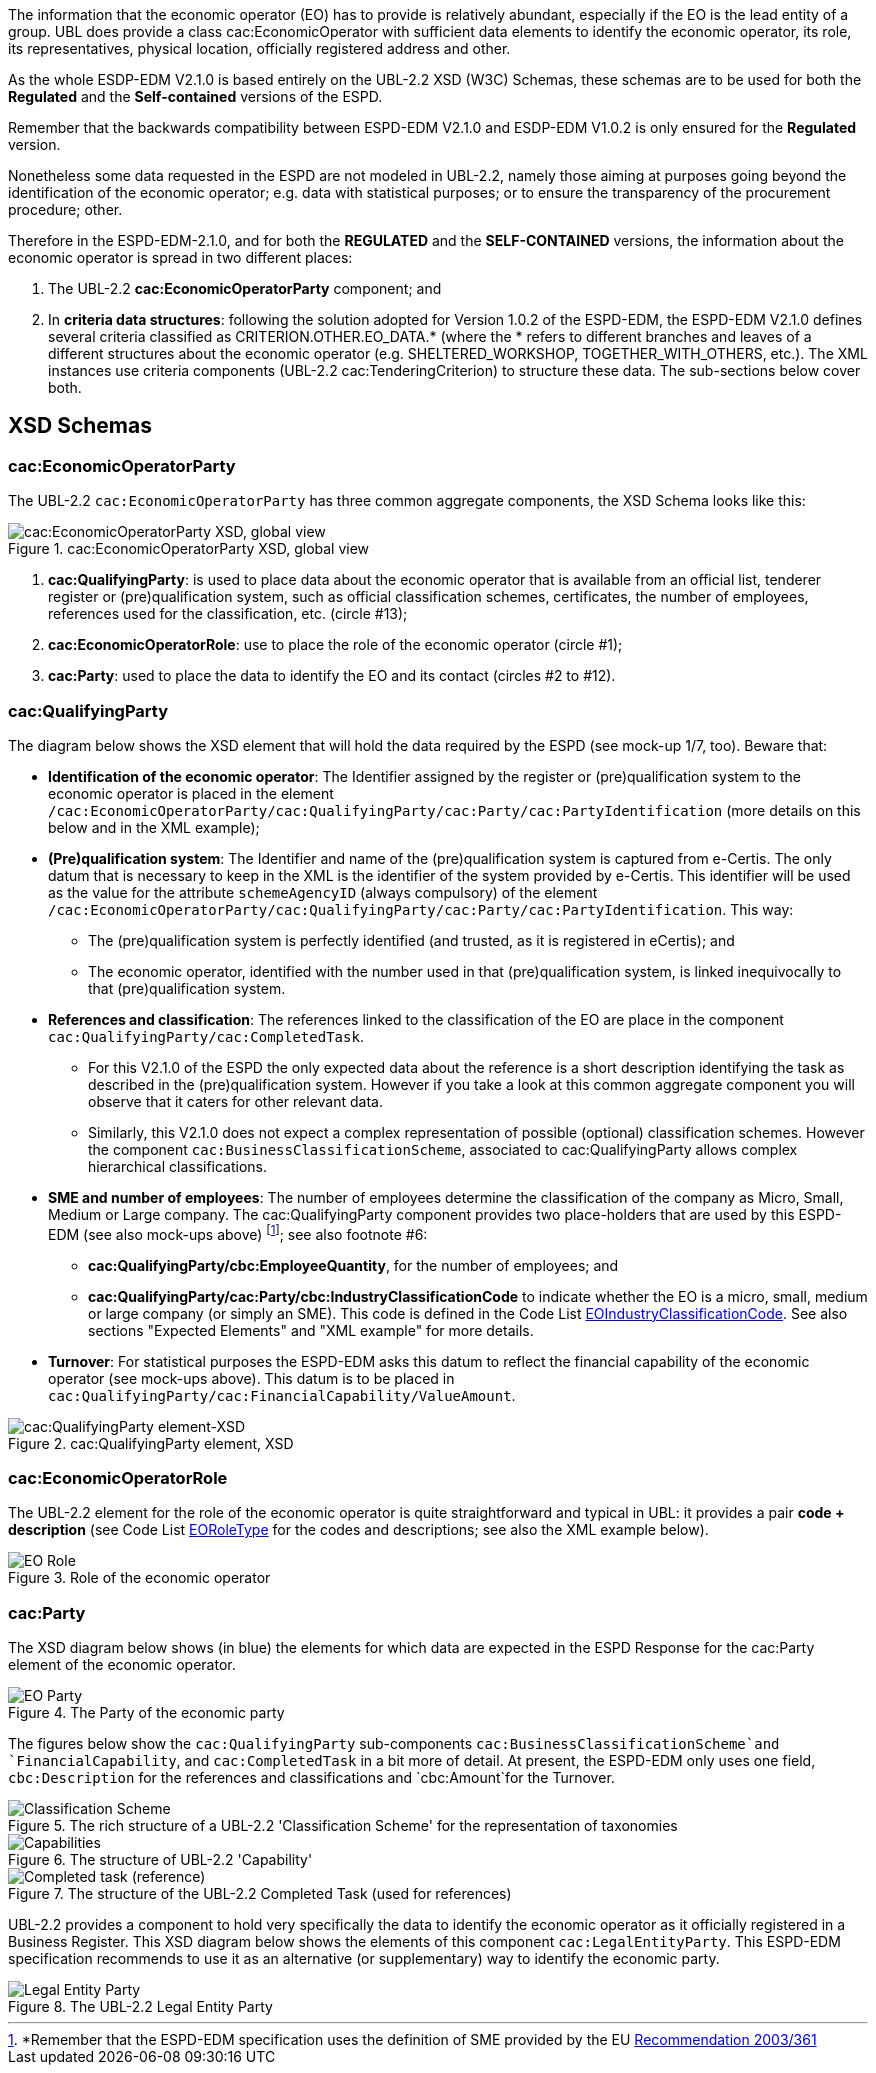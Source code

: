 

The information that the economic operator (EO) has to provide is relatively abundant, especially if the EO is the lead entity of a group. UBL does provide a class cac:EconomicOperator with sufficient data elements to identify the economic operator, its role, its representatives, physical location, officially registered address and other.

As the whole ESDP-EDM V2.1.0 is based entirely on the UBL-2.2 XSD (W3C) Schemas, these schemas are to be used for both the *Regulated* and the *Self-contained* versions of the ESPD.

Remember that the backwards compatibility between ESPD-EDM V2.1.0 and ESDP-EDM V1.0.2 is only ensured for the *Regulated* version.

Nonetheless some data requested in the ESPD are not modeled in UBL-2.2, namely those aiming at purposes going beyond the identification of the economic operator; e.g. data with statistical purposes; or to ensure the transparency of the procurement procedure; other.

Therefore in the ESPD-EDM-2.1.0, and for both the *REGULATED* and the *SELF-CONTAINED* versions, the information about the economic operator is spread in two different places:

. The UBL-2.2 *cac:EconomicOperatorParty* component; and

. In *criteria data structures*: following the solution adopted for Version 1.0.2 of the ESPD-EDM, the ESPD-EDM V2.1.0 defines several criteria classified as CRITERION.OTHER.EO_DATA.* (where the * refers to different branches and leaves of a different structures about the economic operator (e.g. SHELTERED_WORKSHOP, TOGETHER_WITH_OTHERS, etc.). The XML instances use criteria components (UBL-2.2 cac:TenderingCriterion) to structure these data. The sub-sections below cover both.

== XSD Schemas

=== cac:EconomicOperatorParty 

The UBL-2.2 `cac:EconomicOperatorParty` has three common aggregate components, the XSD Schema looks like this:
 
.cac:EconomicOperatorParty XSD, global view 
image::Economic_Operator_XSD.png[cac:EconomicOperatorParty XSD, global view, alt="cac:EconomicOperatorParty XSD, global view", align="center"]

. *cac:QualifyingParty*: is used to place data about the economic operator that is available from an official list, tenderer register or (pre)qualification system, such as official classification schemes, certificates, the number of employees, references used for the classification, etc. (circle #13);

. *cac:EconomicOperatorRole*: use to place the role of the economic operator (circle #1);

. *cac:Party*: used to place the data to identify the EO and its contact (circles #2 to #12).

=== cac:QualifyingParty

The diagram below shows the XSD element that will hold the data required by the ESPD (see mock-up 1/7, too). Beware that:

* *Identification of the economic operator*: The Identifier assigned by the register or (pre)qualification system to the economic operator is placed in the element `/cac:EconomicOperatorParty/cac:QualifyingParty/cac:Party/cac:PartyIdentification` (more details on this below and in the XML example);

* *(Pre)qualification system*: The Identifier and name of the (pre)qualification system is captured from e-Certis. The only datum that is necessary to keep in the XML is the identifier of the system provided by e-Certis. This identifier will be used as the value for the attribute `schemeAgencyID` (always compulsory) of the element `/cac:EconomicOperatorParty/cac:QualifyingParty/cac:Party/cac:PartyIdentification`. This way:

** The (pre)qualification system is perfectly identified (and trusted, as it is registered in  eCertis); and 

** The economic operator, identified with the number used in that (pre)qualification system, is linked inequivocally to that (pre)qualification system.

* *References and classification*: The references linked to the classification of the EO are place in the component `cac:QualifyingParty/cac:CompletedTask`. 

** For this V2.1.0 of the ESPD the only expected data about the reference is a short description identifying the task as described in the (pre)qualification system. However if you take a look at this common aggregate component you will observe that it caters for other relevant data.

** Similarly, this V2.1.0 does not expect a complex representation of possible (optional) classification schemes. However the component `cac:BusinessClassificationScheme`, associated to cac:QualifyingParty allows complex hierarchical classifications.

* *SME and number of employees*: The number of employees determine the classification of the company as Micro, Small, Medium or Large company. The cac:QualifyingParty component provides two place-holders that are used by this ESPD-EDM (see also mock-ups above) footnote:[*Remember that the ESPD-EDM specification uses the definition of SME provided by the EU http://eur-lex.europa.eu/legal-content/EN/TXT/?uri=CELEX:32003H0361[Recommendation 2003/361]]; see also footnote #6:

** *cac:QualifyingParty/cbc:EmployeeQuantity*, for the number of employees; and

** *cac:QualifyingParty/cac:Party/cbc:IndustryClassificationCode* to indicate whether the EO is a micro, small, medium or large company (or simply an SME). This code is defined in the Code List link:{attachmentsdir}/cl/ods/ESPD-CodeLists-V2.1.0.ods[EOIndustryClassificationCode]. See also sections "Expected Elements" and "XML example" for more details.

* *Turnover*: For statistical purposes the ESPD-EDM asks this datum to reflect the financial capability of the economic operator (see mock-ups above). This datum is to be placed in `cac:QualifyingParty/cac:FinancialCapability/ValueAmount`.

.cac:QualifyingParty element, XSD
image::QualifyinParty_XSD.png[cac:QualifyingParty element-XSD, alt="cac:QualifyingParty element-XSD", align="center"]

=== cac:EconomicOperatorRole

The UBL-2.2 element for the role of the economic operator is quite straightforward and typical in UBL: it provides a pair *code + description* (see Code List link:{attachmentsdir}/cl/ods/ESPD-CodeLists-V2.1.0.ods[EORoleType] for the codes and descriptions; see also the XML example below).

.Role of the economic operator
image::EO_Role_XSD.png[EO Role, alt="EO Role", align="center"]

=== cac:Party

The XSD diagram below shows (in blue) the elements for which data are expected in the ESPD Response for the cac:Party element of the economic operator.

.The Party of the economic party
image::EconomicOperatorPartyParty.png[EO Party, alt="EO Party", align="center"]

The figures below show the `cac:QualifyingParty` sub-components `cac:BusinessClassificationScheme`and `FinancialCapability`, and `cac:CompletedTask` in a bit more of detail. At present, the ESPD-EDM only uses one field, `cbc:Description` for the references and classifications and `cbc:Amount`for the Turnover.

.The rich structure of a UBL-2.2 'Classification Scheme' for the representation of taxonomies
image::Business_Classification_Scheme.png[Classification Scheme, alt="Classification Scheme", align="center"]

.The structure of UBL-2.2 'Capability'
image::FinancialCapabililty.png[Capabilities, alt="Capabilities", align="center"]

.The structure of the UBL-2.2 Completed Task (used for references)
image::Completed_Task.png[Completed task (reference), alt="Completed task (reference)", align="center"]

UBL-2.2 provides a component to hold very specifically the data to identify the economic operator as it officially registered in a Business Register. This XSD diagram below shows the elements of this component `cac:LegalEntityParty`. This ESPD-EDM specification recommends to use it as an alternative (or supplementary) way to identify the economic party.

.The UBL-2.2 Legal Entity Party 
image::LegalEntityParty.png[Legal Entity Party, alt="Legal Entity Party", align="center"]
